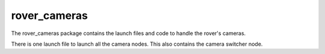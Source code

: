 =============
rover_cameras
=============

The rover_cameras package contains the launch files and code to handle the rover's cameras.

There is one launch file to launch all the camera nodes. This also contains the camera switcher node. 

